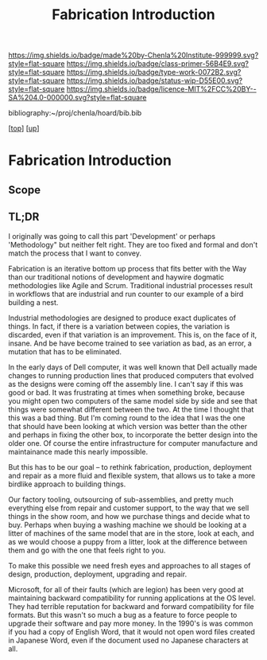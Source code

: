 #   -*- mode: org; fill-column: 60 -*-

#+TITLE: Fabrication Introduction
#+STARTUP: showall
#+TOC: headlines 4
#+PROPERTY: filename

[[https://img.shields.io/badge/made%20by-Chenla%20Institute-999999.svg?style=flat-square]] 
[[https://img.shields.io/badge/class-primer-56B4E9.svg?style=flat-square]]
[[https://img.shields.io/badge/type-work-0072B2.svg?style=flat-square]]
[[https://img.shields.io/badge/status-wip-D55E00.svg?style=flat-square]]
[[https://img.shields.io/badge/licence-MIT%2FCC%20BY--SA%204.0-000000.svg?style=flat-square]]

bibliography:~/proj/chenla/hoard/bib.bib

[[[../../index.org][top]]] [[[../index.org][up]]]

* Fabrication Introduction
:PROPERTIES:
:CUSTOM_ID:
:Name:     /home/deerpig/proj/chenla/warp/04/31/intro.org
:Created:  2018-05-03T10:34@Prek Leap (11.642600N-104.919210W)
:ID:       30cc61c9-7a79-49de-a319-b197dc624229
:VER:      578590529.179760802
:GEO:      48P-491193-1287029-15
:BXID:     proj:OLY7-8333
:Class:    primer
:Type:     work
:Status:   wip
:Licence:  MIT/CC BY-SA 4.0
:END:

** Scope
** TL;DR

I originally was going to call this part 'Development' or perhaps
'Methodology" but neither felt right.  They are too fixed and formal
and don't match the process that I want to convey.

Fabrication is an iterative bottom up process that fits better with
the Way than our traditional notions of development and haywire
dogmatic methodologies like Agile and Scrum.  Traditional industrial
processes result in workflows that are industrial and run counter to
our example of a bird building a nest.

Industrial methodologies are designed to produce exact duplicates of
things.  In fact, if there is a variation between copies, the
variation is discarded, even if that variation is an improvement.
This is, on the face of it, insane.  And be have become trained to see
variation as bad, as an error, a mutation that has to be eliminated.

In the early days of Dell computer, it was well known that Dell
actually made changes to running production lines that produced
computers that evolved as the designs were coming off the assembly
line.  I can't say if this was good or bad.  It was frustrating at
times when something broke, because you might open two computers of
the same model side by side and see that things were somewhat
different between the two.  At the time I thought that this was a bad
thing.  But I'm coming round to the idea that I was the one that
should have been looking at which version was better than the other
and perhaps in fixing the other box, to incorporate the better design
into the older one.  Of course the entire infrastructure for computer
manufacture and maintainance made this nearly impossible.

But this has to be our goal -- to rethink fabrication, production,
deployment and repair as a more fluid and flexible system, that allows
us to take a more birdlike approach to building things.

Our factory tooling, outsourcing of sub-assemblies, and pretty much
everything else from repair and customer support, to the way that we
sell things in the show room, and how we purchase things and decide
what to buy.  Perhaps when buying a washing machine we should be
looking at a litter of machines of the same model that are in the
store, look at each, and as we would choose a puppy from a litter,
look at the difference between them and go with the one that feels
right to you.

To make this possible we need fresh eyes and approaches to all stages
of design, production, deployment, upgrading and repair.

Microsoft, for all of their faults (which are legion) has been very
good at maintaining backward compatibility for running applications at
the OS level.  They had terrible reputation for backward and forward
compatibility for file formats.  But this wasn't so much a bug as a
feature to force people to upgrade their software and pay more money.
In the 1990's is was common if you had a copy of English Word, that it
would not open word files created in Japanese Word, even if the
document used no Japanese characters at all.

